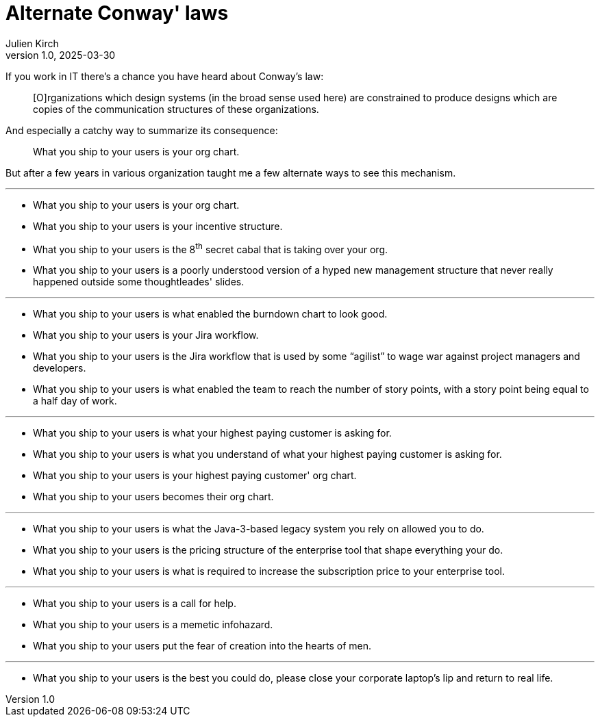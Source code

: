 = Alternate Conway' laws
Julien Kirch
v1.0, 2025-03-30
:article_lang: en
:article_image: org.png
:article_description: A lighthearted organizational post

If you work in IT there's a chance you have heard about Conway's law:

[quote]
____
[O]rganizations which design systems (in the broad sense used here) are constrained to produce designs which are copies of the communication structures of these organizations.
____

And especially a catchy way to summarize its consequence:

[quote]
____
What you ship to your users is your org chart.
____

But after a few years in various organization taught me a few alternate ways to see this mechanism.


''''
- What you ship to your users is your org chart.
- What you ship to your users is your incentive structure.
- What you ship to your users is the 8^th^ secret cabal that is taking over your org.
- What you ship to your users is a poorly understood version of a hyped new management structure that never really happened outside some thoughtleades' slides.

''''

- What you ship to your users is what enabled the burndown chart to look good.
- What you ship to your users is your Jira workflow.
- What you ship to your users is the Jira workflow that is used by some "`agilist`" to wage war against project managers and developers.
- What you ship to your users is what enabled the team to reach the number of story points, with a story point being equal to a half day of work.

''''

- What you ship to your users is what your highest paying customer is asking for.
- What you ship to your users is what you understand of what your highest paying customer is asking for.
- What you ship to your users is your highest paying customer' org chart.
- What you ship to your users becomes their org chart.

''''

- What you ship to your users is what the Java-3-based legacy system you rely on allowed you to do.
- What you ship to your users is the pricing structure of the enterprise tool that shape everything your do.
- What you ship to your users is what is required to increase the subscription price to your enterprise tool.

''''

- What you ship to your users is a call for help.
- What you ship to your users is a memetic infohazard.
- What you ship to your users put the fear of creation into the hearts of men.

''''

- What you ship to your users is the best you could do, please close your corporate laptop's lip and return to real life.
